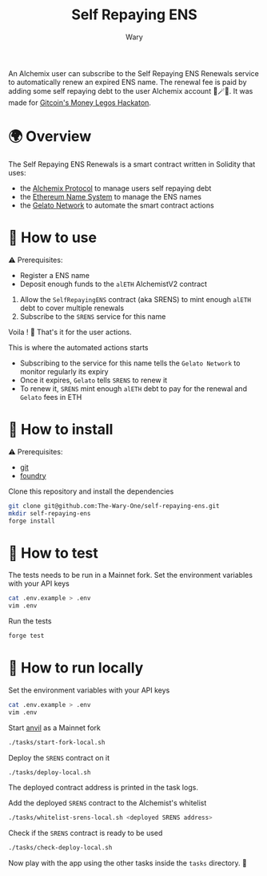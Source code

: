 #+title: Self Repaying ENS
#+author: Wary

An Alchemix user can subscribe to the Self Repaying ENS Renewals service to automatically renew an expired ENS name. The renewal fee is paid by adding some self repaying debt to the user Alchemix account 🧙🪄💸. It was made for [[https://gitcoin.co/hackathon/moneylegos][Gitcoin's Money Legos Hackaton]].


* 🌍 Overview

The Self Repaying ENS Renewals is a smart contract written in Solidity that uses:
- the [[https://alchemix.fi/][Alchemix Protocol]] to manage users self repaying debt
- the [[https://ens.domains/][Ethereum Name System]] to manage the ENS names
- the [[https://www.gelato.network/][Gelato Network]] to automate the smart contract actions


* 🧐 How to use

⚠ Prerequisites:
- Register a ENS name
- Deposit enough funds to the =alETH= AlchemistV2 contract

1. Allow the =SelfRepayingENS= contract (aka SRENS) to mint enough =alETH= debt to cover multiple renewals
2. Subscribe to the =SRENS= service for this name

Voila ! 🥳
That's it for the user actions.

This is where the automated actions starts
- Subscribing to the service for this name tells the =Gelato Network= to monitor regularly its expiry
- Once it expires, =Gelato= tells =SRENS= to renew it
- To renew it, =SRENS= mint enough =alETH= debt to pay for the renewal and =Gelato= fees in ETH


* 🚚 How to install

⚠ Prerequisites:
- [[https://git-scm.com/downloads][git]]
- [[https://book.getfoundry.sh/getting-started/installation][foundry]]

Clone this repository and install the dependencies
#+begin_src bash
git clone git@github.com:The-Wary-One/self-repaying-ens.git
mkdir self-repaying-ens
forge install
#+end_src


* 👷 How to test

The tests needs to be run in a Mainnet fork.
Set the environment variables with your API keys
#+begin_src bash
cat .env.example > .env
vim .env
#+end_src

Run the tests
#+begin_src bash
forge test
#+end_src


* 🏃 How to run locally

Set the environment variables with your API keys
#+begin_src bash
cat .env.example > .env
vim .env
#+end_src

Start [[https://book.getfoundry.sh/anvil/][anvil]] as a Mainnet fork
#+begin_src bash
./tasks/start-fork-local.sh
#+end_src

Deploy the =SRENS= contract on it
#+begin_src bash
./tasks/deploy-local.sh
#+end_src
The deployed contract address is printed in the task logs.

Add the deployed =SRENS= contract to the Alchemist's whitelist
#+begin_src bash
./tasks/whitelist-srens-local.sh <deployed SRENS address>
#+end_src

Check if the =SRENS= contract is ready to be used
#+begin_src bash
./tasks/check-deploy-local.sh
#+end_src

Now play with the app using the other tasks inside the =tasks= directory. 🥳


